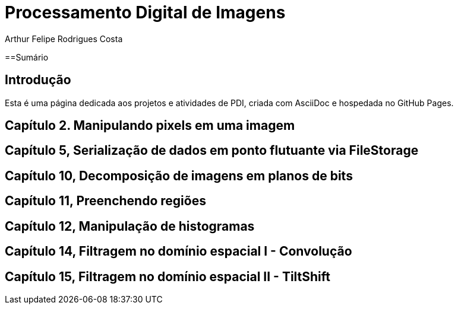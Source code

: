 = Processamento Digital de Imagens
Arthur Felipe Rodrigues Costa

:toc: left
:toclevels: 2
:icons: font
:toc-tile: Sumário
:summary:

{summary}

==Sumário

toc::[]

== Introdução

Esta é uma página dedicada aos projetos e atividades de PDI, criada com AsciiDoc e hospedada no GitHub Pages.

== Capítulo 2. Manipulando pixels em uma imagem

== Capítulo 5, Serialização de dados em ponto flutuante via FileStorage

== Capítulo 10, Decomposição de imagens em planos de bits

== Capítulo 11, Preenchendo regiões

== Capítulo 12, Manipulação de histogramas

== Capítulo 14, Filtragem no domínio espacial I - Convolução

== Capítulo 15, Filtragem no domínio espacial II - TiltShift

